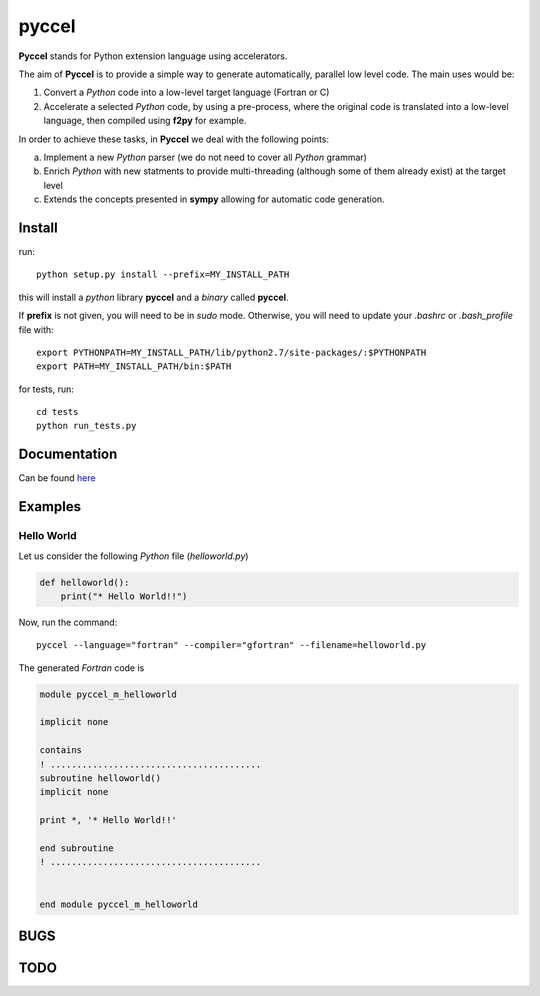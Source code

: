 pyccel
======

**Pyccel** stands for Python extension language using accelerators.

The aim of **Pyccel** is to provide a simple way to generate automatically, parallel low level code. The main uses would be:

1. Convert a *Python* code into a low-level target language (Fortran or C)

2. Accelerate a selected *Python* code, by using a pre-process, where the original code is translated into a low-level language, then compiled using **f2py** for example.

In order to achieve these tasks, in **Pyccel** we deal with the following points:

a. Implement a new *Python* parser (we do not need to cover all *Python* grammar)

b. Enrich *Python* with new statments to provide multi-threading (although some of them already exist) at the target level

c. Extends the concepts presented in **sympy** allowing for automatic code generation.  

Install
*******

run::

  python setup.py install --prefix=MY_INSTALL_PATH

this will install a *python* library **pyccel** and a *binary* called **pyccel**.

If **prefix** is not given, you will need to be in *sudo* mode. Otherwise, you will need to update your *.bashrc* or *.bash_profile* file with::

  export PYTHONPATH=MY_INSTALL_PATH/lib/python2.7/site-packages/:$PYTHONPATH
  export PATH=MY_INSTALL_PATH/bin:$PATH

for tests, run::

  cd tests
  python run_tests.py

Documentation
*************

Can be found `here <http://ratnani.org/documentations/pyccel/>`_

Examples
********

Hello World
^^^^^^^^^^^

Let us consider the following *Python* file (*helloworld.py*)

.. code-block:: python

  def helloworld():
      print("* Hello World!!")

Now, run the command::

  pyccel --language="fortran" --compiler="gfortran" --filename=helloworld.py

The generated *Fortran* code is

.. code-block:: fortran

  module pyccel_m_helloworld

  implicit none

  contains
  ! ........................................
  subroutine helloworld()
  implicit none

  print *, '* Hello World!!'

  end subroutine
  ! ........................................


  end module pyccel_m_helloworld


BUGS
****

TODO
****

